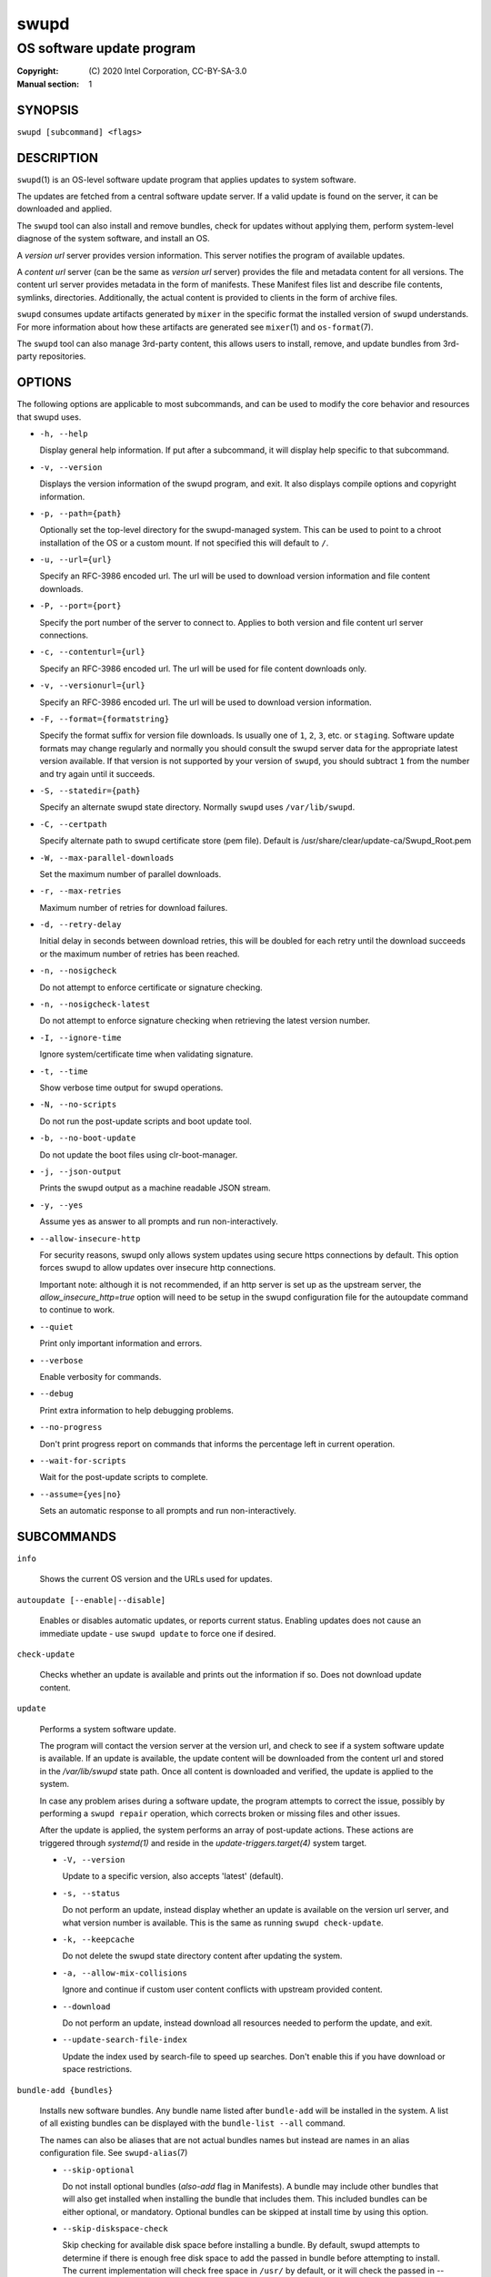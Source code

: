 =====
swupd
=====

--------------------------
OS software update program
--------------------------

:Copyright: \(C) 2020 Intel Corporation, CC-BY-SA-3.0
:Manual section: 1


SYNOPSIS
========

``swupd [subcommand] <flags>``


DESCRIPTION
===========

``swupd``\(1) is an OS-level software update program that applies updates
to system software.

The updates are fetched from a central software update server. If a
valid update is found on the server, it can be downloaded and applied.

The ``swupd`` tool can also install and remove bundles, check for
updates without applying them, perform system-level diagnose of
the system software, and install an OS.

A *version url* server provides version information. This server
notifies the program of available updates.

A *content url* server (can be the same as *version url* server)
provides the file and metadata content for all versions. The content url
server provides metadata in the form of manifests. These Manifest files
list and describe file contents, symlinks, directories. Additionally,
the actual content is provided to clients in the form of archive files.

``swupd`` consumes update artifacts generated by ``mixer`` in the specific
format the installed version of ``swupd`` understands. For more information
about how these artifacts are generated see ``mixer``\(1) and ``os-format``\(7).

The ``swupd`` tool can also manage 3rd-party content, this allows users to
install, remove, and update bundles from 3rd-party repositories.

OPTIONS
=======

The following options are applicable to most subcommands, and can be
used to modify the core behavior and resources that swupd uses.

-  ``-h, --help``

   Display general help information. If put after a subcommand, it will
   display help specific to that subcommand.

-  ``-v, --version``

   Displays the version information of the swupd program, and exit. It also
   displays compile options and copyright information.

-  ``-p, --path={path}``

   Optionally set the top-level directory for the swupd-managed system.
   This can be used to point to a chroot installation of the OS or a custom mount.
   If not specified this will default to ``/``.

-  ``-u, --url={url}``

   Specify an RFC-3986 encoded url. The url will be used to download
   version information and file content downloads.

-  ``-P, --port={port}``

   Specify the port number of the server to connect to. Applies to both
   version and file content url server connections.

-  ``-c, --contenturl={url}``

   Specify an RFC-3986 encoded url. The url will be used for file
   content downloads only.

-  ``-v, --versionurl={url}``

   Specify an RFC-3986 encoded url. The url will be used to download
   version information.

-  ``-F, --format={formatstring}``

   Specify the format suffix for version file downloads. Is usually one
   of ``1``, ``2``, ``3``, etc. or ``staging``. Software update formats
   may change regularly and normally you should consult the swupd server
   data for the appropriate latest version available. If that version is
   not supported by your version of ``swupd``, you should subtract ``1``
   from the number and try again until it succeeds.

-  ``-S, --statedir={path}``

   Specify an alternate swupd state directory. Normally ``swupd`` uses
   ``/var/lib/swupd``.

-  ``-C, --certpath``

   Specify alternate path to swupd certificate store (pem file).
   Default is /usr/share/clear/update-ca/Swupd_Root.pem

-  ``-W, --max-parallel-downloads``

   Set the maximum number of parallel downloads.

-  ``-r, --max-retries``

   Maximum number of retries for download failures.

-  ``-d, --retry-delay``

   Initial delay in seconds between download retries, this will be
   doubled for each retry until the download succeeds or the maximum
   number of retries has been reached.

-  ``-n, --nosigcheck``

   Do not attempt to enforce certificate or signature checking.

-  ``-n, --nosigcheck-latest``

   Do not attempt to enforce signature checking when retrieving the latest version number.

-  ``-I, --ignore-time``

   Ignore system/certificate time when validating signature.

-  ``-t, --time``

   Show verbose time output for swupd operations.

-  ``-N, --no-scripts``

   Do not run the post-update scripts and boot update tool.

-  ``-b, --no-boot-update``

   Do not update the boot files using clr-boot-manager.

-  ``-j, --json-output``

   Prints the swupd output as a machine readable JSON stream.

-  ``-y, --yes``

   Assume yes as answer to all prompts and run non-interactively.

-  ``--allow-insecure-http``

   For security reasons, swupd only allows system updates using
   secure https connections by default. This option forces swupd
   to allow updates over insecure http connections.

   Important note: although it is not recommended, if an http server is
   set up as the upstream server, the `allow_insecure_http=true` option will
   need to be setup in the swupd configuration file for the autoupdate command
   to continue to work.

-  ``--quiet``

   Print only important information and errors.

-  ``--verbose``

   Enable verbosity for commands.

-  ``--debug``

   Print extra information to help debugging problems.

-  ``--no-progress``

   Don't print progress report on commands that informs the percentage left in current operation.

-  ``--wait-for-scripts``

   Wait for the post-update scripts to complete.

-  ``--assume={yes|no}``

   Sets an automatic response to all prompts and run non-interactively.


SUBCOMMANDS
===========

``info``

    Shows the current OS version and the URLs used for updates.

``autoupdate [--enable|--disable]``

    Enables or disables automatic updates, or reports current
    status. Enabling updates does not cause an immediate update -
    use ``swupd update`` to force one if desired.

``check-update``

    Checks whether an update is available and prints out the information
    if so. Does not download update content.

``update``

    Performs a system software update.

    The program will contact the version server at the version url, and
    check to see if a system software update is available. If an update
    is available, the update content will be downloaded from the content
    url and stored in the `/var/lib/swupd` state path. Once all content
    is downloaded and verified, the update is applied to the system.

    In case any problem arises during a software update, the program
    attempts to correct the issue, possibly by performing a ``swupd repair``
    operation, which corrects broken or missing files and other issues.

    After the update is applied, the system performs an array of
    post-update actions. These actions are triggered through `systemd(1)`
    and reside in the `update-triggers.target(4)` system target.

    -  ``-V, --version``

       Update to a specific version, also accepts 'latest' (default).

    -  ``-s, --status``

       Do not perform an update, instead display whether an update is
       available on the version url server, and what version number is
       available. This is the same as running ``swupd check-update``.

    -  ``-k, --keepcache``

       Do not delete the swupd state directory content after updating the
       system.

    -  ``-a, --allow-mix-collisions``

       Ignore and continue if custom user content conflicts with upstream
       provided content.

    -  ``--download``

       Do not perform an update, instead download all resources needed
       to perform the update, and exit.

    -  ``--update-search-file-index``

       Update the index used by search-file to speed up searches. Don't
       enable this if you have download or space restrictions.

``bundle-add {bundles}``

    Installs new software bundles. Any bundle name listed after ``bundle-add``
    will be installed in the system. A list of all existing bundles can be
    displayed with the ``bundle-list --all`` command.

    The names can also be aliases that are not actual bundles names but instead
    are names in an alias configuration file. See ``swupd-alias``\(7)

    -  ``--skip-optional``

       Do not install optional bundles (`also-add` flag in Manifests).
       A bundle may include other bundles that will also get installed
       when installing the bundle that includes them. This included bundles
       can be either optional, or mandatory. Optional bundles can be skipped
       at install time by using this option.

    -  ``--skip-diskspace-check``

       Skip checking for available disk space before installing a bundle.
       By default, swupd attempts to determine if there is enough free
       disk space to add the passed in bundle before attempting to install.
       The current implementation will check free space in ``/usr/`` by default,
       or it will check the passed in --path option with ``/usr/`` appended.

``bundle-remove {bundles}``

    Removes software bundles. Any bundle name listed after ``bundle-remove``
    will be removed from the system. If the bundle is required by another
    bundle(s) on the system, a tree will be displayed to indicate which bundles
    are blocking removal.

    -  ``-x, --force``

       Removes a bundle along with all the bundles that depend on it.

       ``Warning``: This operation is dangerous and must be used with care since it
       can remove many unexpected bundles.

    -  ``-R, --recursive``

       Removes a bundle and its dependencies recursively, except for bundle
       os-core.

       ``Warning``: This operation is dangerous and must be used with care since it
       can remove many unexpected bundles.

``bundle-list``

    List all installed software bundles in the local system. Available bundles
    can be listed with the ``--all`` option.

    -  ``-a, --all``

       Lists all available software bundles, either installed or not, that
       are available.

    -  ``-D, --has-dep={BUNDLE}``

       Displays a list of all bundles which include the passed BUNDLE as a
       dependency. Combine with ``--all`` to report all bundles including those
       not installed on the system. Combine with ``--verbose`` to show a tree of
       those bundles.

    - ``--status``

        Show the installation status of the listed bundles. Bundles installation
        status can be; "explicitly installed", meaning that they were specifically
        requested to be installed by the user, or they can be "implicitly installed",
        meaning they were installed as a dependency of another explicitly installed
        bundle.

    -  ``--deps={BUNDLE}``

       Lists all bundle dependencies of the passed BUNDLE, including
       recursively included bundles.

``bundle-info``

    Display detailed information about a bundle.

    -  ``-V, --version={VERSION}``

       Show the bundle info for the specified VERSION, it also accepts 'latest'.
       It defaults to the current version if no version is specified.

    -  ``--dependencies``

       Show the bundle's direct and indirect dependencies as well as if they are
       optional or mandatory dependencies. Direct dependencies are those that are
       specifically included by the bundle in question, while indirect dependencies
       are those that are included by the bundles that are a direct dependency of
       the bundle in question.

    -  ``--files``

       Show the files directly included in this bundle, in other words it shows
       the files included in the bundle's manifest. If this option is used along
       with the ``--dependencies`` option, all files installed by the bundle are
       listed, including those files installed by the dependencies of the bundle.

``search``

    Swupd search functionality is provided by the swupd-search binary, available
    on os-core-search bundle.

    For more information run:

    ``$ swupd search --help``

``search-file {string}``

    Search for matching paths in manifest data. The specified `{string}`
    is matched in any part of the path listed in manifests, and all
    matches are printed, including the name of the bundle in which the
    match was found.

    If manifest data is not present in the state folder, it is
    downloaded from the `content url`.

    Because this search consults all manifests, it normally requires to
    download all manifests for bundles that are not installed, and may
    result in the download of several mega bytes of manifest data.

    -  ``-V, --version={VERSION}``

       Search for a match of the given file in the specified version VERSION.

    -  ``-l, --library``

       Restrict search to designated dynamic shared library paths.

    -  ``-B, --binary``

       Restrict search to designated program binary paths.

    -  ``-T, --top={NUMBER OF RESULTS}``

       Only display the top specified number of results for each bundle.

    -  ``-m, --csv``

       Output the search results in a machine readable CSV format.

    -  ``-i, --init``

       Just perform the collection and download of all required manifest
       resources needed to perform the search, then exit.

    -  ``-o, --order``

       Sort the output in one of two ways:
         -  Use 'alpha' to order alphabetically (default)
         -  Use 'size' to order by bundle size (smaller to larger)	

``diagnose``

    Perform system software installation verification. The program will
    obtain all the manifests needed from version url and content url to
    establish whether the system software is correctly installed and not
    overwritten, modified, missing or otherwise incorrect (permissions, etc.).

    After obtaining the proper resources, all files that are under
    control of the software update program are verified according to the
    manifest data

    -  ``-V, --version={VERSION}``

       Diagnose against the specified manifest VERSION.

    -  ``-x, --force``

       Attempt to proceed even if non-critical errors found.

    -  ``-q, --quick``

       Omit checking hash values. Instead only looks for missing files
       and directories and/or symlinks.

    -  ``--bundles={BUNDLES}``

       Forces swupd to only diagnose the (comma separated) list of BUNDLES
       provided.

       Examples:

         -  ``--bundles xterm,vim``

            Diagnoses only bundles `xterm` and `vim`.

    -  ``-Y, --picky``

        Also list files which should not exist. Only files listed in the
        manifests should exist. By default swupd only looks for these
        files at ``/usr``, this path can be changed using ``--picky-tree``.
        Some paths at ``\usr`` are skipped by default:
        ``/usr/lib/modules``, ``/usr/lib/kernel``, ``/usr/local``
        and ``/usr/src``. These paths can be changed using
        ``--picky-whitelist``.

    -  ``-X, --picky-tree={PATH}``

        Changes the path where ``--picky`` and ``--extra-files-only``
        looks for extra files. To be specified as absolute PATH.

        The default path is ``/usr``.

    -  ``-w, --picky-whitelist={REGEX}``

       Any path matching the POSIX extended regular expression REGEX is
       ignored by ``--picky``. The given expression is always wrapped
       in ``^(`` and ``)$`` and thus has to match the entire path.
       Matched directories get skipped completely.

       The default is to ignore ``/usr/lib/kernel``,
       ``/usr/lib/modules``, ``/usr/src`` and ``/usr/local``.

       Examples:

         -  ``/var|/etc/machine-id``

            Ignores ``/var`` or ``/etc/machine-id``, regardless of
            whether they are directories or something else. In the
            usual case that ``/var`` is a directory, also everything
            inside it is ignored because the directory gets skipped
            while scanning the directory tree.

         -  empty string or ``^$``

            Matches nothing, because `paths` are never empty.

    -  ``--extra-files-only``

       Like ``--picky``, but it only looks for extra files. It omits checking
       hash values, and for missing files, directories and/or symlinks.

    -  ``--file``

       Forces swupd to only diagnose the specified file or directory
       (recursively).

``repair``

    Correct any issues found. This will overwrite incorrect file content,
    add missing files and do additional corrections, permissions, etc.

    -  ``-V, --version={VERSION}``

       Repair against the specified manifest VERSION.

    -  ``-x, --force``

       Attempt to proceed even if non-critical errors found.

    -  ``-q, --quick``

       Omit repairing corrupt files. Instead only add missing files
       and directories and/or symlinks.

    -  ``--bundles={BUNDLES}``

       Forces swupd to only repair the (comma separated) list of BUNDLES
       provided.

       Examples:

         -  ``--bundles xterm,vim``

            Repairs only bundles `xterm` and `vim`.

    -  ``-Y, --picky``

        Also removes files which should not exist. Only files listed in the
        manifests should exist. By default swupd only looks for these
        files at ``/usr``, this path can be changed using ``--picky-tree``.
        Some paths at ``\usr`` are skipped by default:
        ``/usr/lib/modules``, ``/usr/lib/kernel``, ``/usr/local``
        and ``/usr/src``. These paths can be changed using
        ``--picky-whitelist``.

    -  ``-X, --picky-tree={PATH}``

        Changes the path where ``--picky`` and ``--extra-files-only``
        looks for extra files. To be specified as absolute PATH.

        The default path is ``/usr``.

    -  ``-w, --picky-whitelist={REGEX}``

       Any path matching the POSIX extended regular expression REGEX is
       ignored by ``--picky``. The given expression is always wrapped
       in ``^(`` and ``)$`` and thus has to match the entire path.
       Matched directories get skipped completely.

       The default is to ignore ``/usr/lib/kernel``,
       ``/usr/lib/modules``, ``/usr/src`` and ``/usr/local``.

       Examples:

         -  ``/var|/etc/machine-id``

            Ignores ``/var`` or ``/etc/machine-id``, regardless of
            whether they are directories or something else. In the
            usual case that ``/var`` is a directory, also everything
            inside it is ignored because the directory gets skipped
            while scanning the directory tree.

         -  empty string or ``^$``

            Matches nothing, because paths are never empty.

    -  ``--extra-files-only``

       Like ``--picky``, but it only removes extra files. It omits repairing
       corrupt files, and adding missing files, directories and/or symlinks.

    -  ``--file``

       Forces swupd to only repair the specified file or directory
       (recursively).

``os-install``

    Perform system software installation in the specified location. Install
    all files into `{path}` as specified by the ``swupd os-install {path}``
    option. Useful to generate a new system root. The only bundle that will
    be installed by default is ``os-core`` unless more bundles are specified
    with the ``--bundles`` option.

    -  ``-V, --version={VERSION}``

       Install the specified VERSION of the OS.

    -  ``-x, --force``

       Attempt to proceed even if non-critical errors found.

    -  ``-B, --bundles={BUNDLES}``

       Include the (comma separated) list of BUNDLES with the base OS install.

       Examples:

         -  ``--bundles xterm,vim``

            Installs bundles `xterm` and `vim`, along with `os-core` (installed by default).

    -  ``-s, --statedir-cache={PATH}``

       After checking for content in the `statedir`, check the `statedir-cache` before
       downloading it over the network.

    -  ``--download``

       Do not perform an install, instead download all resources needed
       to perform the install, and exit.

    -  ``--skip-optional``

       Do not install optional bundles (`also-add` flag in Manifests).
       A bundle may include other bundles that will also get installed
       when installing the bundle that includes them. This included bundles
       can be either optional, or mandatory. Optional bundles can be skipped
       at install time by using this option.

``mirror``

    Configure a `mirror URL` for swupd to use instead of the defaults on the
    system or compiled into the swupd binary.

    -  ``-s, --set={URL}``

       Set the `content` and `version URLs` to URL by adding configuration files to
       ``<path>/etc/swupd/mirror_contenturl`` and
       ``<path>/etc/swupd/mirror_versionurl``

    -  ``-U, --unset``

       Remove the `content` and `version URL` configuration by removing
       ``<path>/etc/swupd``

``clean``

    Removes files cached by swupd.

    Note that removing these files may cause swupd to perform slower the next time
    it is used since it may need to download some files from the update server
    again.

    -  ``--all``

       Removes all the content including recent metadata.

    -  ``--dry-run``

       Just prints files that would be removed.

``hashdump``

    Calculates and print the Manifest hash for a specific file on disk.

    -  ``-n --no-xattrs``

       Ignore extended attributes when calculating hash.

    -  ``-p, --path={PATH}``

       Specify the PATH to use for operations. This can be used to
       point to a chroot installation of the OS or a custom mount.

``3rd-party``

    Manages 3rd-party repositories and content installed from them. A 3rd-party
    repository enables the distribution of user produced content.

    The following subcommands are available to manage `3rd-party repositories`:

    -  ``add``

       Adds a 3rd-party repository.

         -  ``force``

         Attempt to proceed with the removal of the repo even if non-critical
         errors found.

    -  ``remove``

       Removes a 3rd-party repository along with all the content installed
       from it from the system.

         -  ``force``

         Attempt to proceed with the removal of the repo even if non-critical
         errors found.

    -  ``list``

       Lists the 3rd-party repositories available to the system. These
       repositories must have been previously added using ``swupd 3rd-party add``.

    Most of the swupd subcommands used for managing `upstream` content are
    supported to manage `3rd-party` content along with most of their options.
    To use these subcommands for 3rd-party content, it is necessary to use the
    ``3rd-party`` subcommand followed by the desired operation to be performed.
    
    This is the syntax for 3rd-party operations to manage content:

    ``$ swupd 3rd-party <subcommand> [option(s)]``

    Example:

         -  ``swupd 3rd-party bundle-add my_bundle``

            Looks for the 3rd-party bundle `my_bundle` among all the available
            3rd-party repositories, and installs it in the system as long as
            it is found in one, and only one, repository. If the bundle exists
            in more than one 3rd-party repository, users are required to specify
            the repository to install it from by using the ``--repo`` option.

            There is no need to specify the 3rd-party repository if the bundle
            name is unique among 3rd-party repositories, even if a bundle with
            the same name exists in the upstream update server. Bundles from
            3rd-party repositories are installed in a different location so they
            don't clash with upstream bundles.

         -  ``swupd 3rd-party update --repo my_repo``

            Performs a software update for content installed from the 3rd-party
            repository `my_repo`. If no repository is specified, content from
            all 3rd-party repositories is updated.

    All 3rd-party content is installed in the following location:
    ``/opt/3rd-party/<bundle_name>/``

    The following subcommands are available to manage `3rd-party content`:

    -  ``update``

       Update to latest version of a 3rd-party repository.
       For information about the options for this command please refer to
       the ``swupd update`` section.

    -  ``bundle-add``

       Installs a bundle from a 3rd-party repository.
       For information about the options for this command please refer to
       the ``swupd bundle-add`` section.

    -  ``bundle-remove``

       Remove a bundle from a 3rd-party repository.
       For information about the options for this command please refer to
       the ``swupd bundle-remove`` section.

    -  ``bundle-list``

       List bundles from a 3rd-party repository.
       For information about the options for this command please refer to
       the ``swupd bundle-list`` section.

    -  ``bundle-info``

       Display information about a bundle in a 3rd-party repository.
       For information about the options for this command please refer to
       the ``swupd bundle-info`` section.

    -  ``diagnose``

       Verify content from a 3rd-party repository.
       For information about the options for this command please refer to
       the ``swupd diagnose`` section.

    -  ``repair``

       Repair local issues relative to a 3rd-party repository.
       For information about the options for this command please refer to
       the ``swupd repair`` section.

    -  ``check-update``

       Check if a new version of a 3rd-party repository is available.
       For information about the options for this command please refer to
       the ``swupd check-update`` section.

    -  ``clean``

       Clean cached files of a 3rd-party repository.
       For information about the options for this command please refer to
       the ``swupd clean`` section.


FILES
=====

/usr/share/defaults/swupd

    Sometimes a set of flags is always used for one, or many swupd commands. The
    ``swupd configuration file`` provides a convenient way of persistently define
    these flags so they don't need to be specified every time a command is run.

    The configuration file is an INI type of file that consists of sections, each led
    by a [section] header, followed by key/value entries separated by a '=' character.
    Note that there should be no whitespace between key=value. The configuration
    file may include comments, prefixed by either the '#' or the ';' characters.

    There can be one section for each swupd command (e.g. [bundle-add], [update], etc.)
    and one for global options (e.g. [GLOBAL]). Global options can be specified in the
    either in the GLOBAL section, in a command section, or in both. Global options
    specified in the command section have higher precedence than those specified in the
    GLOBAL section, so it is possible to define a GLOBAL option that will apply to all
    swupd command except for that one overwritten in the command section.

    A sample swupd configuration file can be found at this location (this file should not
    be modified):
    `/usr/share/defaults/swupd`

    To use it, copy it to `/etc/swupd` where swupd reads the configuration from.


EXIT STATUS
===========

On success, ``0`` is returned. A ``non-zero`` return code signals a failure.

If the subcommand ``check-update`` was specified, the program returns
``0`` if an update is available, ``1`` if no update available, and a
return value higher than ``1`` signals a failure.

If the subcommand was ``autoupdate`` without options, then the program
returns ``0`` if automatic updating is enabled.

If the subcommand was ``diagnose``, then the program returns ``0`` if the system
is consistent at the end of the process or ``1`` if there are invalid/missing
files in the system.

The non-zero return codes for other operations are listed here:

- **2**: A required bundle was removed or was attempted to be removed
- **3**: The specified bundle is invalid
- **4**: Unable to download or read MoM manifest
- **5**: Unable to delete a file
- **6**: Unable to rename a directory
- **7**: Unable to create a file
- **8**: Unable to recursively load included manifests
- **9**: Unable to obtain lock on state directory
- **10**: Unable to rename a file
- **11**: Unable to initialize curl agent
- **12**: Initialization error
- **13**: Bundle not tracked on system
- **14**: Unable to load manifest into memory
- **15**: Invalid command-line option
- **16**: Unable to connect to update server
- **17**: File download issue
- **18**: Unable to untar a file
- **19**: Unable to create required directory
- **20**: Unable to determine current version of the OS
- **21**: Unable to initialize signature verification
- **22**: System time is off by a large margin
- **23**: Pack download issue
- **24**: Unable to verify server SSL certificate
- **25**: There is not enough disk space left (or it cannot be determined)
- **26**: The required path was not found in any manifest
- **27**: Unexpected condition found
- **28**: Unable to execute another program in a subprocess
- **29**: Unable to list the content of a directory
- **30**: An error occurred computing the hash of a file
- **31**: Unable to get current system time
- **32**: Unable to write a file
- **33**: Collisions found between a mix and upstream
- **34**: swupd ran out of memory
- **35**: Unable to fix/replace/delete one or more files
- **36**: Unable to execute binary, is either missing or invalid
- **37**: Invalid 3rd-party repository (not found)
- **38**: File is missing or invalid


SEE ALSO
--------

- ``swupd-update.service``\(4)
- ``swupd-update.timer``\(4)
- ``update-triggers.target``\(4)
- ``mixer``\(1)
- ``os-format``\(7)
- https://github.com/clearlinux/swupd-client/
- https://clearlinux.org/documentation/
